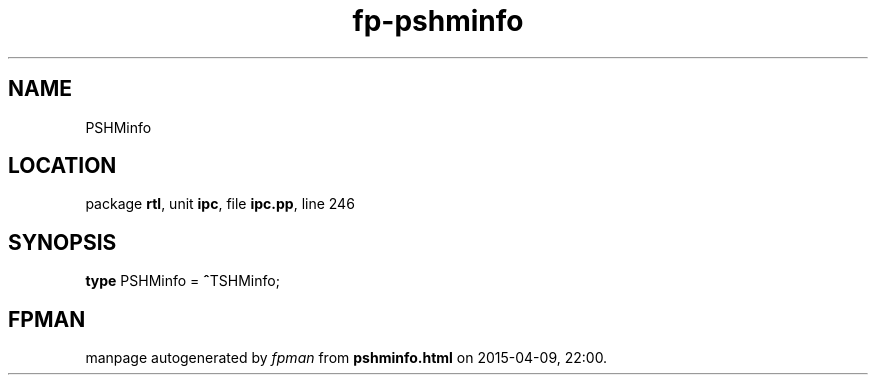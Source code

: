 .\" file autogenerated by fpman
.TH "fp-pshminfo" 3 "2014-03-14" "fpman" "Free Pascal Programmer's Manual"
.SH NAME
PSHMinfo
.SH LOCATION
package \fBrtl\fR, unit \fBipc\fR, file \fBipc.pp\fR, line 246
.SH SYNOPSIS
\fBtype\fR PSHMinfo = \fB^\fRTSHMinfo;
.SH FPMAN
manpage autogenerated by \fIfpman\fR from \fBpshminfo.html\fR on 2015-04-09, 22:00.

